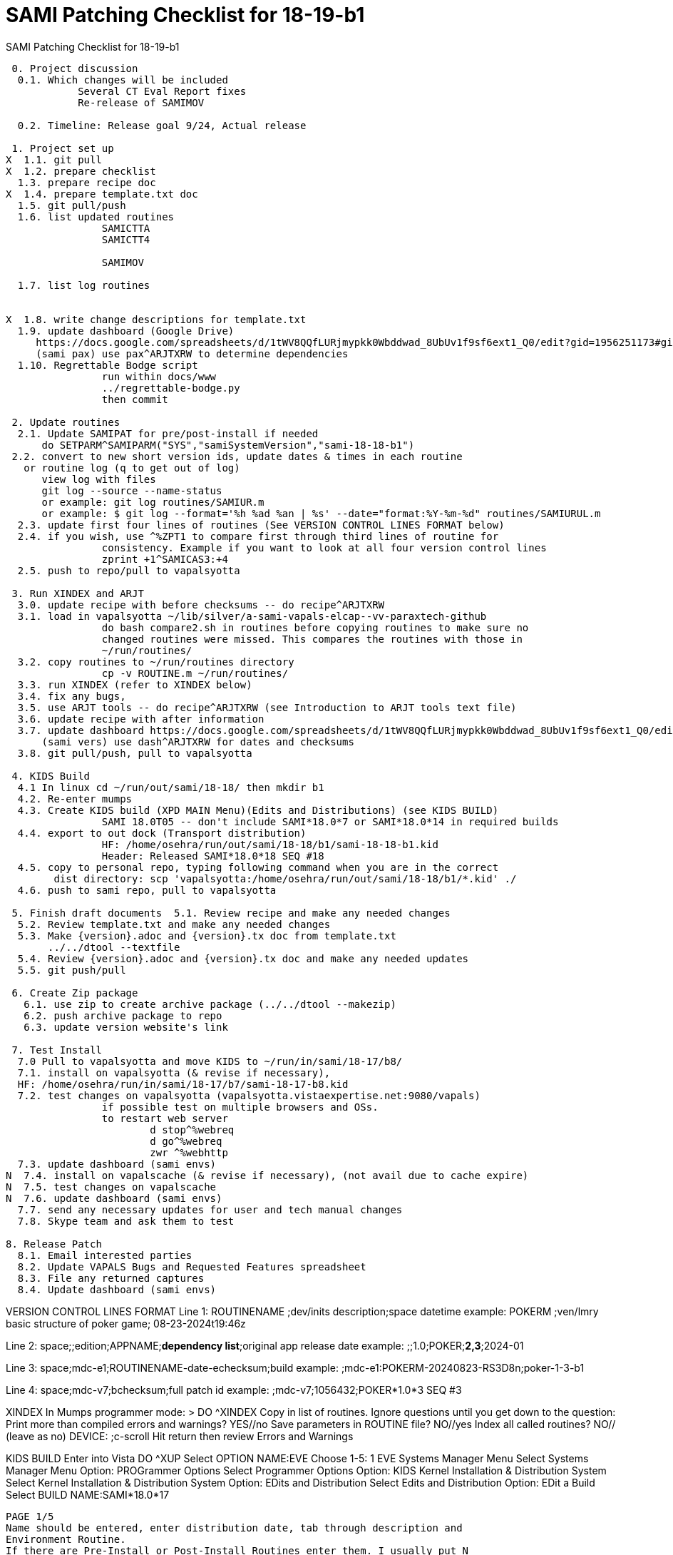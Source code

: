 :doctitle: SAMI Patching Checklist for 18-19-b1 

[role="h1 center"]
SAMI Patching Checklist for 18-19-b1

-------------------------------------------------------------------------------
 0. Project discussion
  0.1. Which changes will be included
	    Several CT Eval Report fixes
	    Re-release of SAMIMOV

  0.2. Timeline: Release goal 9/24, Actual release

 1. Project set up
X  1.1. git pull
X  1.2. prepare checklist
  1.3. prepare recipe doc
X  1.4. prepare template.txt doc  
  1.5. git pull/push
  1.6. list updated routines
		SAMICTTA
		SAMICTT4
		
		SAMIMOV
  
  1.7. list log routines
        

X  1.8. write change descriptions for template.txt  
  1.9. update dashboard (Google Drive)
     https://docs.google.com/spreadsheets/d/1tWV8QQfLURjmypkk0Wbddwad_8UbUv1f9sf6ext1_Q0/edit?gid=1956251173#gid=1956251173 
     (sami pax) use pax^ARJTXRW	to determine dependencies
  1.10. Regrettable Bodge script
  		run within docs/www
  		../regrettable-bodge.py
  		then commit

 2. Update routines
  2.1. Update SAMIPAT for pre/post-install if needed
      do SETPARM^SAMIPARM("SYS","samiSystemVersion","sami-18-18-b1")
 2.2. convert to new short version ids, update dates & times in each routine
   or routine log (q to get out of log)
      view log with files
      git log --source --name-status
      or example: git log routines/SAMIUR.m
      or example: $ git log --format='%h %ad %an | %s' --date="format:%Y-%m-%d" routines/SAMIURUL.m 
  2.3. update first four lines of routines (See VERSION CONTROL LINES FORMAT below)
  2.4. if you wish, use ^%ZPT1 to compare first through third lines of routine for 
  		consistency. Example if you want to look at all four version control lines
  		zprint +1^SAMICAS3:+4
  2.5. push to repo/pull to vapalsyotta

 3. Run XINDEX and ARJT
  3.0. update recipe with before checksums -- do recipe^ARJTXRW
  3.1. load in vapalsyotta ~/lib/silver/a-sami-vapals-elcap--vv-paraxtech-github
		do bash compare2.sh in routines before copying routines to make sure no 
		changed routines were missed. This compares the routines with those in
		~/run/routines/
  3.2. copy routines to ~/run/routines directory
  		cp -v ROUTINE.m ~/run/routines/
  3.3. run XINDEX (refer to XINDEX below)
  3.4. fix any bugs,
  3.5. use ARJT tools -- do recipe^ARJTXRW (see Introduction to ARJT tools text file)
  3.6. update recipe with after information
  3.7. update dashboard https://docs.google.com/spreadsheets/d/1tWV8QQfLURjmypkk0Wbddwad_8UbUv1f9sf6ext1_Q0/edit?gid=1956251173#gid=1956251173
      (sami vers) use dash^ARJTXRW for dates and checksums
  3.8. git pull/push, pull to vapalsyotta

 4. KIDS Build 
  4.1 In linux cd ~/run/out/sami/18-18/ then mkdir b1
  4.2. Re-enter mumps
  4.3. Create KIDS build (XPD MAIN Menu)(Edits and Distributions) (see KIDS BUILD)
  		SAMI 18.0T05 -- don't include SAMI*18.0*7 or SAMI*18.0*14 in required builds
  4.4. export to out dock (Transport distribution) 
		HF: /home/osehra/run/out/sami/18-18/b1/sami-18-18-b1.kid
		Header: Released SAMI*18.0*18 SEQ #18
  4.5. copy to personal repo, typing following command when you are in the correct
        dist directory: scp 'vapalsyotta:/home/osehra/run/out/sami/18-18/b1/*.kid' ./
  4.6. push to sami repo, pull to vapalsyotta

 5. Finish draft documents  5.1. Review recipe and make any needed changes
  5.2. Review template.txt and make any needed changes
  5.3. Make {version}.adoc and {version}.tx doc from template.txt
       ../../dtool --textfile
  5.4. Review {version}.adoc and {version}.tx doc and make any needed updates
  5.5. git push/pull
   
 6. Create Zip package
   6.1. use zip to create archive package (../../dtool --makezip)
   6.2. push archive package to repo
   6.3. update version website's link

 7. Test Install
  7.0 Pull to vapalsyotta and move KIDS to ~/run/in/sami/18-17/b8/
  7.1. install on vapalsyotta (& revise if necessary),
  HF: /home/osehra/run/in/sami/18-17/b7/sami-18-17-b8.kid
  7.2. test changes on vapalsyotta (vapalsyotta.vistaexpertise.net:9080/vapals)
  		if possible test on multiple browsers and OSs.
  		to restart web server
  			d stop^%webreq
  			d go^%webreq
  			zwr ^%webhttp
  7.3. update dashboard (sami envs)
N  7.4. install on vapalscache (& revise if necessary), (not avail due to cache expire)
N  7.5. test changes on vapalscache
N  7.6. update dashboard (sami envs)
  7.7. send any necessary updates for user and tech manual changes
  7.8. Skype team and ask them to test

8. Release Patch
  8.1. Email interested parties
  8.2. Update VAPALS Bugs and Requested Features spreadsheet
  8.3. File any returned captures
  8.4. Update dashboard (sami envs)
  
-------------------------------------------------------------------------------
VERSION CONTROL LINES FORMAT
Line 1: ROUTINENAME  ;dev/inits description;space datetime
		example: POKERM  ;ven/lmry basic structure of poker game; 08-23-2024t19:46z
		
Line 2: space;;edition;APPNAME;**dependency list**;original app release date
		example:  ;;1.0;POKER;**2,3**;2024-01
		
Line 3: space;mdc-e1;ROUTINENAME-date-echecksum;build
		example: ;mdc-e1:POKERM-20240823-RS3D8n;poker-1-3-b1

Line 4: space;mdc-v7;bchecksum;full patch id
		example: ;mdc-v7;1056432;POKER*1.0*3 SEQ #3


XINDEX
	In Mumps programmer mode:
	> DO ^XINDEX
	Copy in list of routines.
	Ignore questions until you get down to the question:
	Print more than compiled errors and warnings? YES//no
	Save parameters in ROUTINE file? NO//yes
	Index all called routines? NO//    (leave as no)
	DEVICE: ;c-scroll
	Hit return then review Errors and Warnings
	
KIDS BUILD
	Enter into Vista
	DO ^XUP 
	Select OPTION NAME:EVE
	Choose 1-5: 1 EVE   Systems Manager Menu
	Select Systems Manager Menu Option: PROGrammer Options
	Select Programmer Options Option: KIDS Kernel Installation & Distribution System
	Select Kernel Installation & Distribution System Option: EDits and Distribution
	Select Edits and Distribution Option: EDit a Build
	Select BUILD NAME:SAMI*18.0*17

	PAGE 1/5
	Name should be entered, enter distribution date, tab through description and
	Environment Routine.
	If there are Pre-Install or Post-Install Routines enter them. I usually put N
	for Delete Routine.
	Tab down to COMMAND: N (for Next Page)
	
	PAGE 2/5
	Tab down to COMMAND: N (for Next Page)
	
	PAGE 3/5
	Build Components
	Enter each routine individually, tab, then enter S for Send to Site
	Once all the routines are entered,tab down to COMMAND: C for Close
	Tab through the Build Components Options, making sure that Routines has
	the right number of routines in the parentheses.
	Tab down to COMMAND: N (for Next Page)
	
	PAGE 4/5
	Tab down to COMMAND: N (for Next Page)
	
	PAGE 5/5
	Tab down to COMMAND: S (for Save) then E for Exit
